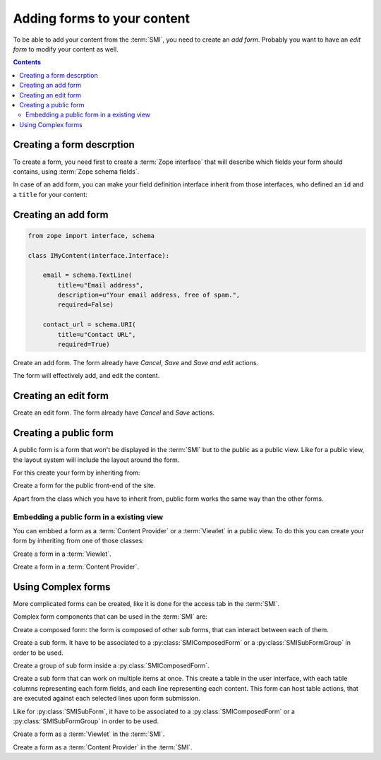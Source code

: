 
Adding forms to your content
============================

.. module:: zeam.form.silva

To be able to add your content from the :term:`SMI`, you need to
create an *add form*. Probably you want to have an *edit form* to
modify your content as well.

.. contents::

Creating a form descrption
--------------------------

To create a form, you need first to create a :term:`Zope interface`
that will describe which fields your form should contains, using
:term:`Zope schema fields`.

.. glossary::

   *Zope schema fields*
     A Zope schema field is a :term:`Zope interface` attribute that
     describe the type of this attribute (is it a string, an
     integer...), and gives information about its properties (is it
     required, what is its English name...). Those schema fields are a
     particularly useful standard way to describe form fields.

In case of an add form, you can make your field definition interface
inherit from those interfaces, who defined an ``id`` and a ``title``
for your content:

.. autointerface:: silva.core.conf.interfaces.IIdentifiedContent

.. autointerface:: silva.core.conf.interfaces.ITitledContent


Creating an add form
--------------------

.. code-block:: python

   from zope import interface, schema

   class IMyContent(interface.Interface):

       email = schema.TextLine(
           title=u"Email address",
           description=u"Your email address, free of spam.",
           required=False)

       contact_url = schema.URI(
           title=u"Contact URL",
           required=True)


.. class:: SMIAddForm

   Create an add form. The form already have *Cancel*, *Save* and
   *Save and edit* actions.

   The form will effectively add, and edit the content.


   .. method:: _add()

      Override this method if you whish to customize the creation of
      the content.

   .. method:: _edit()

      Overide this method, if you didn't override :py:meth:`_add`
      and whish to customize the edition of the new content.


Creating an edit form
---------------------

.. class:: SMIEditForm

   Create an edit form. The form already have *Cancel* and *Save*
   actions.


Creating a public form
----------------------

A public form is a form that won't be displayed in the :term:`SMI` but
to the public as a public view. Like for a public view, the layout
system will include the layout around the form.

For this create your form by inheriting from:

.. class:: PublicForm

   Create a form for the public front-end of the site.

Apart from the class which you have to inherit from, public form works
the same way than the other forms.

Embedding a public form in a existing view
~~~~~~~~~~~~~~~~~~~~~~~~~~~~~~~~~~~~~~~~~~

You can embbed a form as a :term:`Content Provider` or a
:term:`Viewlet` in a public view. To do this you can create your form
by inheriting from one of those classes:

.. class:: PublicViewletForm

   Create a form in a :term:`Viewlet`.

.. class:: PublicContentProviderForm

   Create a form in a :term:`Content Provider`.

.. seealso::

   :ref:`creating-a-default-view`


Using Complex forms
-------------------

More complicated forms can be created, like it is done for the access
tab in the :term:`SMI`.

Complex form components that can be used in the :term:`SMI` are:

.. class:: SMIComposedForm

   Create a composed form: the form is composed of other sub forms,
   that can interact between each of them.

.. class:: SMISubForm

   Create a sub form. It have to be associated to a
   :py:class:`SMIComposedForm` or a :py:class:`SMISubFormGroup` in
   order to be used.

.. class:: SMISubFormGroup

   Create a group of sub form inside a :py:class:`SMIComposedForm`.

.. class:: SMISubTableForm

   Create a sub form that can work on multiple items at once. This
   create a table in the user interface, with each table columns
   representing each form fields, and each line representing each
   content.  This form can host table actions, that are executed
   against each selected lines upon form submission.

   Like for :py:class:`SMISubForm`, it have to be associated to a
   :py:class:`SMIComposedForm` or a :py:class:`SMISubFormGroup` in
   order to be used.

.. class:: SMIViewletForm

   Create a form as a :term:`Viewlet` in the :term:`SMI`.

.. class:: SMIContentProviderForm

   Create a form as a :term:`Content Provider` in the :term:`SMI`.
